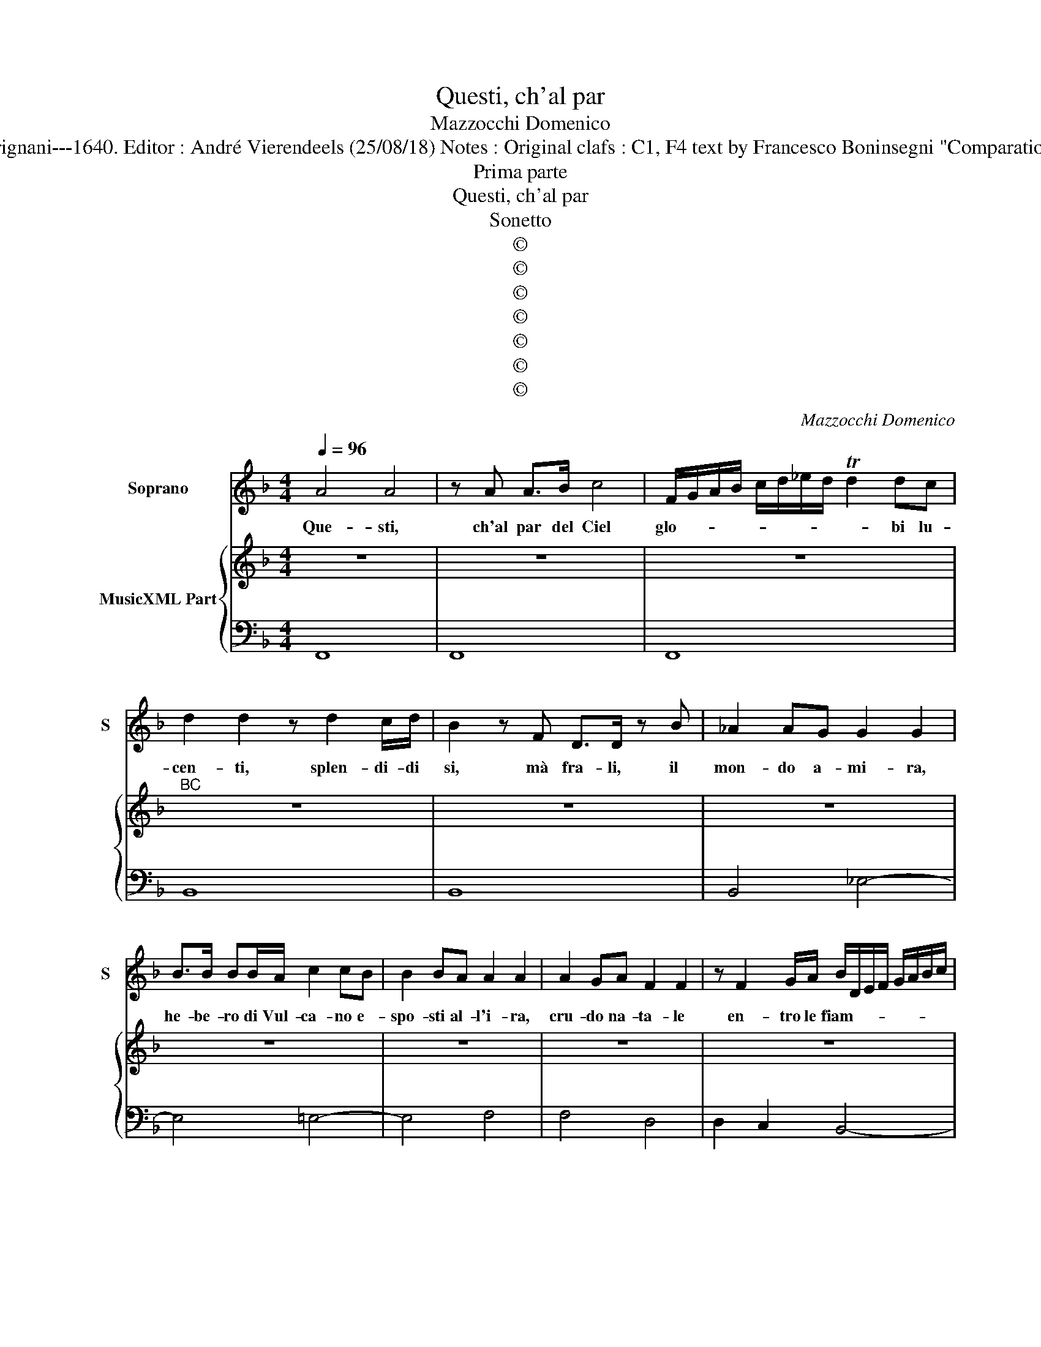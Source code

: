 X:1
T:Questi, ch'al par
T:Mazzocchi Domenico
T:Source : Musice sacre et morali---Roma---L.Grignani---1640. Editor : André Vierendeels (25/08/18) Notes : Original clafs : C1, F4 text by Francesco Boninsegni "Comparatione della nostra vita ad un Horologio à polvere"
T:Prima parte
T:Questi, ch'al par
T:Sonetto
T:©
T:©
T:©
T:©
T:©
T:©
T:©
C:Mazzocchi Domenico
Z:©
%%score 1 { 2 | 3 }
L:1/8
Q:1/4=96
M:4/4
K:F
V:1 treble nm="Soprano" snm="S"
V:2 treble nm="MusicXML Part"
V:3 bass 
V:1
 A4 A4 | z A A>B c4 | F/G/A/B/ c/d/_e/d/ Td2 dc | d2 d2 z d2 c/d/ | B2 z F D>D z B | _A2 AG G2 G2 | %6
w: Que- sti,|ch'al par del Ciel|glo- * * * * * * * * bi lu-|cen- ti, splen- di- di|si, mà fra- li, il|mon- do a- mi- ra,|
 B>B BB/A/ c2 cB | B2 BA A2 A2 | A2 GA F2 F2 | z F2 G/A/ B/D/E/F/ G/A/B/c/ | %10
w: he- be- ro di Vul- ca- no e-|spo- sti al- l'i- ra,|cru- do na- ta- le|en- tro le fiam- * * * * * * *|
 d/F/G/A/ B/c/d/e/ f2 FG | G8 | F8 || A2 A2 z A AA/B/ | c/d/c/B/ c/B/A/B/ A/G/A/G/ F/>E/E/D/ | %15
w: * * * * * * * * * me ar-|den-|ti.|Quel- la, che qua- si in|ri- * * * * * * * * * * * * vo- li ca-|
 D2 D2 z F2 G/A/ | B2 z/ f/e/d/ c/B/A/G/ F/d/c/B/ | A/G/F/E/ D/B/A/G/ F/E/D/C/ B, z | %18
w: den- ti, ra- pi- da'o|gnhor pre- ci- pi- tar _ _ _ _ _ _ _|_ _ _ _ _ _ _ _ _ _ _ _ _|
 d<c B<A BA AG/F/ | G2 G2 z B B>B | G2 z B3 BA | c3 B A2 A2 | z2 Ac F2 FE | %23
w: si _ _ _ mi- * * * *|* ra, a- re- na|fu, ch'o- ve piu'l|Mar s'a- di- ra,|fu lu- di- brio de|
 F2 F z/ F2 G/ A/B/c/A/ | B/c/A/B/ G/A/F/G/ E/G/A/B/ c/d/B/c/ | %25
w: l'on- de, e scher- * * * *||
 A/c/d/e/ f/g/_e/f/ d/e/c/d/ B/c/A/B/ | GG z A A>=B c/B/B/A/4B/4 | c>d c>d c>d c>d | %28
w: |* zo a- i _ _ _ _ _ _|ven- * * * * * * *|
 cd/c/ B/A/G/F/ G4 | F8 ||"^Terza et ultima parte" z d B>A B4 | z B2 B/c/ _A2 AG | %32
w: |ti.|Co- si d'A- mor,|e de for- tu- na a-|
 G2 G2 z B cc/d/ | _e>d cB c2 cG | A2 A2 z2 f>f | _e3 e/d/ d2 df | c6 c d/_e/ | c4 B4 | %38
w: va- ra, tra il fo- co'e|l'on- de si rag- gi- ra, e|vol- ve, que- sta|mi- se- ra vi- ta al-|trui si _ _|ca- ra.|
 z d2 e/f/ B2 B2 | z B2 B/_A/ A3 G | G2 G2 z g2 c | c>c z c/=B/ c2 cG | c2 cB A2 A2 | %43
w: Bre- ve mo- men- to|o- gni po- ter dis-|sol- ve; Qui ti|spec- chia, o mor- ta- le, e|quin- di im- pa- ra,|
 z2 f>g _e>e e>d | d2 df c4 | c g/f/ _e/d/c/B/ c4 | B4 z2 cc | c>c c=B c2 GB | cTB B A/G/ A2 Ac | %49
w: che di ve- ro è la|vi- ta, e l'huo-|mo è _ _ _ _ _ pol-|ve. Che di|ve- tro è la vi- ta, e|l'huo- * * * * * mo è|
 F/G/A/B/ c/A/B/c/ d/e/f/e/ d/e/c/d/ | B/c/d/c/ B/c/A/B/ G z/ A/ B/G/A/B/ | A/B/c/G/ A/E/F/D/ G4 | %52
w: pol- * * * * * * * * * * * * * * *|||
 F8 |] %53
w: ve.|
V:2
 z8 | z8 | z8 |"^BC" z8 | z8 | z8 | z8 | z8 | z8 | z8 | z8 | z8 | z8 || z8 | z8 | z8 | z8 | z8 | %18
 z8 | z8 | z8 | z8 | z8 | z8 | z8 | z8 | z8 | z8 | z8 | z8 || z8 | z8 | z8 | z8 | z8 | z8 | z8 | %37
 z8 | z8 | z8 | z8 | z8 | z8 | z8 | z8 | z8 | z8 | z8 | z8 | z8 | z8 | z8 | z8 |] %53
V:3
 F,,8 | F,,8 | F,,8 | B,,8 | B,,8 | B,,4 _E,4- | E,4 =E,4- | E,4 F,4 | F,4 D,4 | D,2 C,2 B,,4- | %10
 B,,4 A,,2 D,2 | C,8 | F,,8 || F,,8 | F,,8 | B,,8 | B,,8 | B,,8 | B,,8 | _E,4 E,4 | _E,8 | %21
"^(-natural)" E,4 F,4 | F,8 | D,6 C,2 | B,,4 C,4 | D,2 A,,2 B,,4 |"^5 6" C,8 | C,2 B,,2 A,,2 E,,2 | %28
 F,,2 D,2 C,4 | F,,8 || B,,8 | B,,8 | _E,8- | E,4 =E,4 | F,6 D,2 | G,2 A,2 B,2 D,2 | %36
 _E,2 F,2 G,2 E,2 | F,4 B,,4 | B,,8 | B,,8 | _E,8 | F,2 G,2 C,4 | E,4 F,4- | F,2 D,2 G,2 A,2 | %44
 B,2 D,2 _E,2 F,2 | G,4 F,4 | B,2 A,2 G,2 E,2 | F,2 G,2 C,2 B,,2 | A,,2 G,,2 F,2 E,2 | %49
 D,2 C,2 B,,4- | B,,4 C,4 |"^6 5\n4 3" C,8 | F,,8 |] %53

